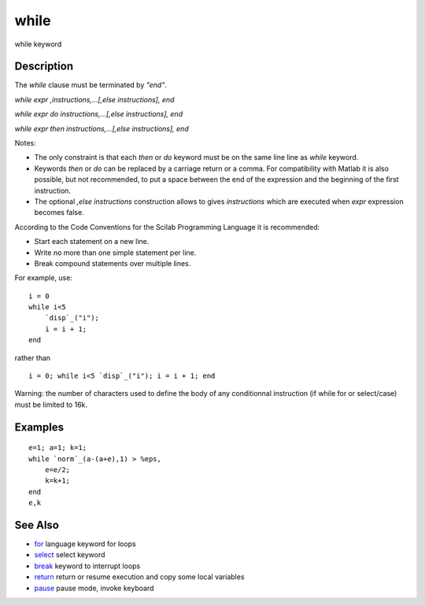 


while
=====

while keyword



Description
~~~~~~~~~~~

The `while` clause must be terminated by `"end"`.

`while expr ,instructions,...[,else instructions], end`

`while expr do instructions,...[,else instructions], end`

`while expr then instructions,...[,else instructions], end`

Notes:


+ The only constraint is that each `then` or `do` keyword must be on
  the same line line as `while` keyword.
+ Keywords `then` or `do` can be replaced by a carriage return or a
  comma. For compatibility with Matlab it is also possible, but not
  recommended, to put a space between the end of the expression and the
  beginning of the first instruction.
+ The optional `,else instructions` construction allows to gives
  `instructions` which are executed when `expr` expression becomes
  false.


According to the Code Conventions for the Scilab Programming Language
it is recommended:


+ Start each statement on a new line.
+ Write no more than one simple statement per line.
+ Break compound statements over multiple lines.


For example, use:


::

    i = 0
    while i<5 
        `disp`_("i");
        i = i + 1; 
    end


rather than


::

    i = 0; while i<5 `disp`_("i"); i = i + 1; end


Warning: the number of characters used to define the body of any
conditionnal instruction (if while for or select/case) must be limited
to 16k.



Examples
~~~~~~~~


::

    e=1; a=1; k=1;
    while `norm`_(a-(a+e),1) > %eps, 
        e=e/2; 
        k=k+1; 
    end
    e,k




See Also
~~~~~~~~


+ `for`_ language keyword for loops
+ `select`_ select keyword
+ `break`_ keyword to interrupt loops
+ `return`_ return or resume execution and copy some local variables
+ `pause`_ pause mode, invoke keyboard


.. _for: for.html
.. _pause: pause.html
.. _select: select.html
.. _break: break.html
.. _return: return.html


